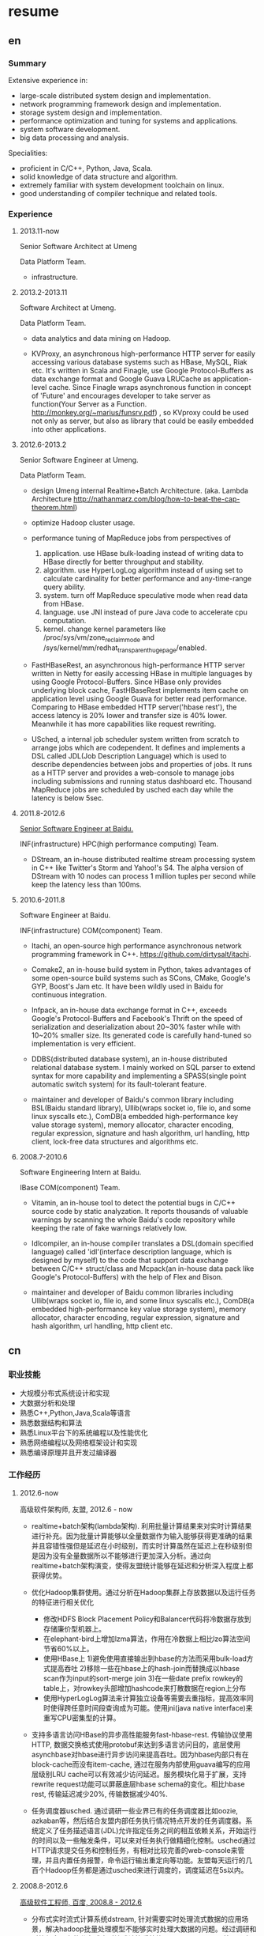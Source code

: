 * resume
** en
*** Summary
Extensive experience in:
- large-scale distributed system design and implementation.
- network programming framework design and implementation.
- storage system design and implementation.
- performance optimization and tuning for systems and applications.
- system software development.
- big data processing and analysis.

Specialities:
- proficient in C/C++, Python, Java, Scala.
- solid knowledge of data structure and algorithm.
- extremely familiar with system development toolchain on linux.
- good understanding of compiler technique and related tools.

*** Experience
**** 2013.11-now
Senior Software Architect at Umeng

Data Platform Team.

- infrastructure.

**** 2013.2-2013.11
Software Architect at Umeng.

Data Platform Team.

- data analytics and data mining on Hadoop.

- KVProxy, an asynchronous high-performance HTTP server for easily accessing various database systems such as HBase, MySQL, Riak etc. It's written in Scala and Finagle, use Google Protocol-Buffers as data exchange format and Google Guava LRUCache as application-level cache. Since Finagle wraps asynchronous function in concept of 'Future' and encourages developer to take server as function(Your Server as a Function. http://monkey.org/~marius/funsrv.pdf) , so KVproxy could be used not only as server, but also as library that could be easily embedded into other applications.

**** 2012.6-2013.2
Senior Software Engineer at Umeng.

Data Platform Team.

- design Umeng internal Realtime+Batch Architecture. (aka. Lambda Architecture http://nathanmarz.com/blog/how-to-beat-the-cap-theorem.html)

- optimize Hadoop cluster usage.

- performance tuning of MapReduce jobs from perspectives of
  1. application. use HBase bulk-loading instead of writing data to HBase directly for better throughput and stability.
  2. algorithm. use HyperLogLog algorithm instead of using set to calculate cardinality for better performance and any-time-range query ability.
  3. system. turn off MapReduce speculative mode when read data from HBase.
  4. language. use JNI instead of pure Java code to accelerate cpu computation.
  5. kernel. change kernel parameters like /proc/sys/vm/zone_reclaim_mode and /sys/kernel/mm/redhat_transparent_hugepage/enabled.

- FastHBaseRest, an asynchronous high-performance HTTP server written in Netty for easily accessing HBase in multiple languages by using Google Protocol-Buffers. Since HBase only provides underlying block cache, FastHBaseRest implements item cache on application level using Google Guava for better read performance. Comparing to HBase embedded HTTP server('hbase rest'), the access latency is 20% lower and transfer size is 40% lower. Meanwhile it has more capabilities like request rewriting.

- USched, a internal job scheduler system written from scratch to arrange jobs which are codependent. It defines and implements a DSL called JDL(Job Description Language) which is used to describe dependencies between jobs and properties of jobs. It runs as a HTTP server and provides a web-console to manage jobs including submissions and running status dashboard etc. Thousand MapReduce jobs are scheduled by usched each day while the latency is below 5sec.

**** 2011.8-2012.6
[[file:./images/baidu-inf-com-2010q4.jpg][Senior Software Engineer at Baidu.]]

INF(infrastructure) HPC(high performance computing) Team.

- DStream, an in-house distributed realtime stream processing system in C++ like Twitter's Storm and Yahoo!'s S4. The alpha version of DStream with 10 nodes can process 1 million tuples per second while keep the latency less than 100ms.

**** 2010.6-2011.8
Software Engineer at Baidu.

INF(infrastructure) COM(component) Team.

- Itachi, an open-source high performance asynchronous network programming framework in C++. https://github.com/dirtysalt/itachi.

- Comake2, an in-house build system in Python, takes advantages of some open-source build systems such as SCons, CMake, Google's GYP, Boost's Jam etc. It have been wildly used in Baidu for continuous integration.

- Infpack, an in-house data exchange format in C++, exceeds Google's Protocol-Buffers and Facebook's Thrift on the speed of serialization and deserialization about 20~30% faster while with 10~20% smaller size. Its generated code is carefully hand-tuned so implementation is very efficient.

- DDBS(distributed database system), an in-house distributed relational database system. I mainly worked on SQL parser to extend syntax for more capability and implementing a SPASS(single point automatic switch system) for its fault-tolerant feature.

- maintainer and developer of Baidu's common library including BSL(Baidu standard library), Ullib(wraps socket io, file io, and some linux syscalls etc.), ComDB(a embedded high-performance key value storage system), memory allocator, character encoding, regular expression, signature and hash algorithm, url handling, http client, lock-free data structures and algorithms etc.

**** 2008.7-2010.6
Software Engineering Intern at Baidu.

IBase COM(component) Team.

- Vitamin, an in-house tool to detect the potential bugs in C/C++ source code by static analyzation. It reports thousands of valuable warnings by scanning the whole Baidu's code repository while keeping the rate of fake warnings relatively low.

- Idlcompiler, an in-house compiler translates a DSL(domain specified language) called 'idl'(interface description language, which is designed by myself) to the code that support data exchange between C/C++ struct/class and Mcpack(an in-house data pack like Google's Protocol-Buffers) with the help of Flex and Bison.

- maintainer and developer of Baidu common libraries including Ullib(wraps socket io, file io, and some linux syscalls etc.), ComDB(a embedded high-performance key value storage system), memory allocator, character encoding, regular expression, signature and hash algorithm, url handling, http client etc.

** cn
*** 职业技能
- 大规模分布式系统设计和实现
- 大数据分析和处理
- 熟悉C++,Python,Java,Scala等语言
- 熟悉数据结构和算法
- 熟悉Linux平台下的系统编程以及性能优化
- 熟悉网络编程以及网络框架设计和实现
- 熟悉编译原理并且开发过编译器

*** 工作经历
**** 2012.6-now
高级软件架构师, 友盟, 2012.6 - now

- realtime+batch架构(lambda架构). 利用批量计算结果来对实时计算结果进行补充。因为批量计算能够以全量数据作为输入能够获得更准确的结果并且容错性强但是延迟在小时级别，而实时计算虽然在延迟上在秒级别但是因为没有全量数据所以不能够进行更加深入分析。通过向realtime+batch架构演变，使得友盟统计能够在延迟和分析深入程度上都获得优势。

- 优化Hadoop集群使用。通过分析在Hadoop集群上存放数据以及运行任务的特征进行相关优化
  - 修改HDFS Block Placement Policy和Balancer代码将冷数据存放到存储廉价型机器上。
  - 在elephant-bird上增加lzma算法，作用在冷数据上相比lzo算法空间节省60%以上。
  - 使用HBase上 1)避免使用直接输出到hbase的方法而采用bulk-load方式提高吞吐 2)移除一些在hbase上的hash-join而替换成以hbase scan作为input的sort-merge join 3)在一些date prefix rowkey的table上，对rowkey头部增加hashcode来打散数据在region上分布
  - 使用HyperLogLog算法来计算独立设备等需要去重指标，提高效率同时使得跨任意时间段查询成为可能。使用jni(java native interface)来重写CPU密集型的计算。

- 支持多语言访问HBase的异步高性能服务fast-hbase-rest. 传输协议使用HTTP, 数据交换格式使用protobuf来达到多语言访问目的，底层使用asynchbase对hbase进行异步访问来提高吞吐。因为hbase内部只有在block-cache而没有item-cache, 通过在服务内部使用guava编写的应用层级别LRU cache可以有效减少访问延迟。服务模块化易于扩展，支持rewrite request功能可以屏蔽底层hbase schema的变化。相比hbase rest, 传输延迟减少20%, 传输数据减少40%.

- 任务调度器usched. 通过调研一些业界已有的任务调度器比如oozie, azkaban等，然后结合友盟内部任务执行情况特点开发的任务调度器。系统定义了任务描述语言(JDL)允许指定任务之间的相互依赖关系，开始运行的时间以及一些触发条件，可以来对任务执行做精细化控制。usched通过HTTP请求提交任务和控制任务，有相对比较完善的web-console来管理，并且内置任务报警，命令运行输出重定向等功能。友盟每天运行的几百个Hadoop任务都是通过usched来进行调度的，调度延迟在5s以内。

**** 2008.8-2012.6
[[file:./images/baidu-inf-com-2010q4.jpg][高级软件工程师, 百度, 2008.8 - 2012.6]]

- 分布式实时流式计算系统dstream, 针对需要实时处理流式数据的应用场景，解决hadoop批量处理模型不能够实时处理大数据的问题。经过调研和对比很多已有的分布式实时流式计算系统比streambase, storm等以及考虑百度自身应用需求，dstream可以在处理模型上保证数据不乱序不重复不丢失并且保持高吞吐和较低的延迟。众多产品线包括百度网页搜索检索实时反作弊，百度网页搜索点击实时反作弊，百度网盟等都正在基于dstream进行开发。现阶段发布的alpha版本单处理节点性能可以达到10K packets/s而处理延迟保证在100ms以内。

- 异步网络编程框架itachi, 主要用来解决网络上系统需要处理client慢连接或者是系统连接后端，而同时需要达到高吞吐的问题。经过调研并且深入分析了很多开源的网络编程框架以及相关项目比如hpserver, muduo, boost.asio,libev, zeromq等，但是发现没有相对完整的高性能异步网络编程框架，所以动手实现。之后打算基于这个网络编程框架实现一些分布式组件或系统。itachi ping-pong可以达到千兆网卡极限而cpu idle保持在60%,慢连接能够轻松处理C100K.。

- 数据传输/存储格式infpack, 基于对于一些业界已有的实现如Google的protobuf和Facebook的thrift的调研分析，通过在格式上将schema和实际数据分开，来降低数据包体积，提高打包和解包的性能。现在百度网页库的存储系统已经使用infpack来作为底层数据传输和存储的格式。infpack在数据包体积大小上比protobuf小5-10%，压缩和解压效率比protobuf提高20-30%。

- 分布式数据库DDBS单点自动切换系统和ESQL解释器。DDBS是master-slave结构，通过将单机MySQL数据合理地sharding到不同的机器上来提高读写性能。单点自动切换系统能够在master出现故障之后协调slave选出新的master同时保持节点之间数据强一致。用户可以通过编写ESQL来告诉DDBS如何进行数据sharding. 现在百度凤巢已经基本上全面使用DDBS.

- 持续集成开发构建系统comake2。通过调研和使用很多已有的开源构建系统比如Google的GYP, CMake, SCons等，然后结合百度内部开发情况开发的高度定制化的构建系统。现在百度内部已经有近百个项目都在使用comake2作为构建系统进行持续集成开发。comake2因为是动态语言Python编写并且机制透明，现已经有不同的项目组贡献了十几个插件。总体来说现该系统已经可以很好地支持Baidu内部持续集成开发需求。

- 维护，升级和优化基础库。接手的基础库各式各样，而这些库被近千个模块所依赖和使用。不完全地包括socket io, 文件io, url处理，http处理，通用数据结构包括lock-free的B树，字符编码识别和转换，字典，正则表达式，多模匹配，签名，内存分配器，数据格式，IDL编译器，单机存储系统，网络传输系统等。
